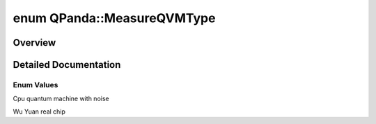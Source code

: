 .. index:: pair: enum; MeasureQVMType
.. _doxid-namespace_q_panda_1a8cf0cf019f194f7d9d0172bf3afd108a:

enum QPanda::MeasureQVMType
===========================

Overview
~~~~~~~~



.. ref-code-block:: cpp
	:class: doxyrest-overview-code-block

	#include <CrossEntropyBenchmarking.h>

	enum MeasureQVMType
	{
	    :ref:`NOISE<doxid-namespace_q_panda_1a8cf0cf019f194f7d9d0172bf3afd108aa2a8eb3b0974dc3508ba003d3f7a37e52>`,
	    :ref:`WU_YUAN<doxid-namespace_q_panda_1a8cf0cf019f194f7d9d0172bf3afd108aabd968a64c350d0ad9b3d47b6ab75d8ca>`,
	};

.. _details-namespace_q_panda_1a8cf0cf019f194f7d9d0172bf3afd108a:

Detailed Documentation
~~~~~~~~~~~~~~~~~~~~~~



Enum Values
-----------

.. index:: pair: enumvalue; NOISE
.. _doxid-namespace_q_panda_1a8cf0cf019f194f7d9d0172bf3afd108aa2a8eb3b0974dc3508ba003d3f7a37e52:

.. ref-code-block:: cpp
	:class: doxyrest-title-code-block

	NOISE

Cpu quantum machine with noise

.. index:: pair: enumvalue; WU_YUAN
.. _doxid-namespace_q_panda_1a8cf0cf019f194f7d9d0172bf3afd108aabd968a64c350d0ad9b3d47b6ab75d8ca:

.. ref-code-block:: cpp
	:class: doxyrest-title-code-block

	WU_YUAN

Wu Yuan real chip

